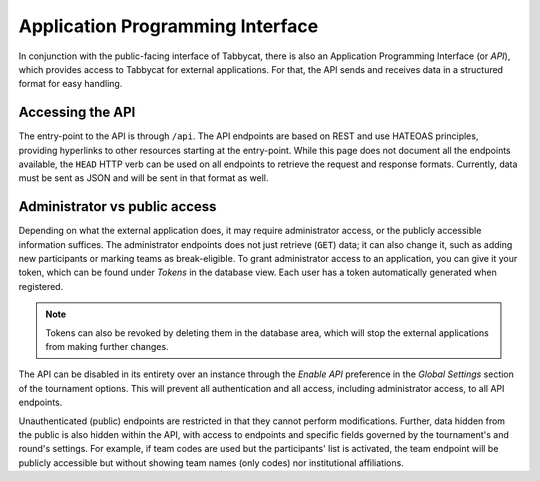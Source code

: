 .. _api:

=================================
Application Programming Interface
=================================

In conjunction with the public-facing interface of Tabbycat, there is also an Application Programming Interface (or *API*), which provides access to Tabbycat for external applications. For that, the API sends and receives data in a structured format for easy handling.

Accessing the API
======================

The entry-point to the API is through ``/api``. The API endpoints are based on REST and use HATEOAS principles, providing hyperlinks to other resources starting at the entry-point. While this page does not document all the endpoints available, the ``HEAD`` HTTP verb can be used on all endpoints to retrieve the request and response formats. Currently, data must be sent as JSON and will be sent in that format as well.

Administrator vs public access
==============================

Depending on what the external application does, it may require administrator access, or the publicly accessible information suffices. The administrator endpoints does not just retrieve (``GET``) data; it can also change it, such as adding new participants or marking teams as break-eligible. To grant administrator access to an application, you can give it your token, which can be found under *Tokens* in the database view. Each user has a token automatically generated when registered.

.. note:: Tokens can also be revoked by deleting them in the database area, which will stop the external applications from making further changes.

The API can be disabled in its entirety over an instance through the *Enable API* preference in the *Global Settings* section of the tournament options. This will prevent all authentication and all access, including administrator access, to all API endpoints.

Unauthenticated (public) endpoints are restricted in that they cannot perform modifications. Further, data hidden from the public is also hidden within the API, with access to endpoints and specific fields governed by the tournament's and round's settings. For example, if team codes are used but the participants' list is activated, the team endpoint will be publicly accessible but without showing team names (only codes) nor institutional affiliations.

